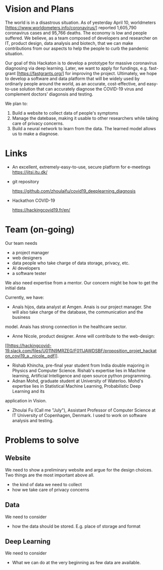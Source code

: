 * Vision and Plans

The world is in a disastrous situation.  As of yesterday April 10,
worldmeters [https://www.worldometers.info/coronavirus/] reported
1,605,790 coronavirus cases and 95,766 deaths.  The economy is low and
people suffered. We believe, as a team composed of developers and
researcher on IT, product design, data analysis and biotech, that we
can make contributions from our aspects to help the people to curb the
pandemic situation.

Our goal of this Hackaton is to develop a prototype for massive
coronavirus diagnosing via deep learning. Later, we want to apply for
fundings, e.g. fast-grant [https://fastgrants.org/] for improving the
project.  Ultimately, we hope to develop a software and data platform
that will be widely used by ordinarly people around the world, as an
accurate, cost-effective, and easy-to-use solution that can accurately
diagnose the COVID-19 virus and complement doctors' diagonsis and
testing.

We plan to:

1. Build a website to collect data of people's symptoms
2. Manage the datebase, making it usable to other researchers while
   taking care of privacy concerns.
3. Build a neural network to learn from the data. The learned model
   allows us to make a diagnose.





* Links

- An excellent, extremely-easy-to-use, secure platform for e-meetings
  https://jitsi.itu.dk/

- git repository

  https://github.com/zhoulaifu/covid19_deeplearning_diagnosis

- Hackathon COVID-19

  https://hackingcovid19.fr/en/



* Team (on-going)

Our team needs
- a project manager 
- web designers 
- data people who take charge of data storage, privacy, etc.
- AI developers
- a software tester 

We also need expertise from a mentor. Our concern might be how to get
the initial data

Currently, we have:

- Anaïs hijos, data analyst at Amgen. Anais is our project
  manager. She will also take charge of the database, the
  communication and the business
model. Anais has strong connection in the healthcare sector.
- Anne Nicole, product designer. Anne will contribute to the
  web-design:
[[[[https://hackingcovid-19.slack.com/files/U011N9MRZEG/F011JAWDSBF/proposition_projet_hackaton_covi19_a._nicole_.pdf]]]].
- Rishab Khincha, pre-final year student from India double majoring in
  Physics and Computer Science.  Rishab's expertise lies in Machine
  learning, Artificial Intelligence and open source python
  programming.
- Adnan Mohd, graduate student at University of Waterloo. Mohd's
  expertise lies in Statistical Machine Learning, Probabilistic Deep
  Learning and its
application in Vision. 
- Zhoulai Fu (Call me "July"), Assistant Professor of Computer Science
  at IT University of Copenhagen, Denmark. I used to work on software
  analysis and testing.



* Problems to solve

** Website
We need to show a preliminary website and argue for the design
choices. Two things are the most important above all.
-  the kind of data we need to collect
-  how we take care of privacy concerns

** Data
We need to consider 
- how the data should be stored. E.g. place of storage and format

** Deep Learning
We need to consider
- What we can do at the very beginning as few data are available.

 


